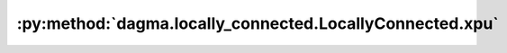 :py:method:`dagma.locally_connected.LocallyConnected.xpu`
======================================================
.. _dagma.locally_connected.LocallyConnected.xpu:
.. py:method:: xpu(device: Optional[Union[int, Module.xpu.device]] = None) -> T

   Moves all model parameters and buffers to the XPU.

   This also makes associated parameters and buffers different objects. So
   it should be called before constructing optimizer if the module will
   live on XPU while being optimized.

   .. note::
       This method modifies the module in-place.

   :param device: if specified, all parameters will be
                  copied to that device
   :type device: int, optional

   :returns: self
   :rtype: Module

